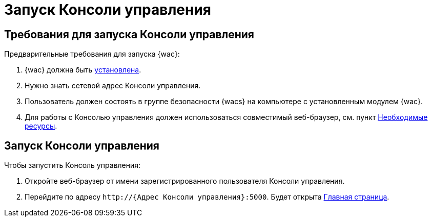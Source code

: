 = Запуск Консоли управления

== Требования для запуска Консоли управления

.Предварительные требования для запуска {wac}:
. {wac} должна быть xref:admin:installation.adoc[установлена].
. Нужно знать сетевой адрес Консоли управления.
. Пользователь должен состоять в группе безопасности {wacs} на компьютере с установленным модулем {wac}.
. Для работы с Консолью управления должен использоваться совместимый веб-браузер, см. пункт xref:admin:requirements.adoc[Необходимые ресурсы].

== Запуск Консоли управления

.Чтобы запустить Консоль управления:
. Откройте веб-браузер от имени зарегистрированного пользователя Консоли управления.
. Перейдите по адресу `\http://{Адрес Консоли управления}:5000`. Будет открыта xref:user-interface.adoc#dash[Главная страница].
